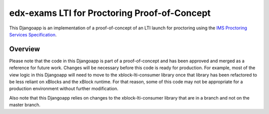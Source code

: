 edx-exams LTI for Proctoring Proof-of-Concept
=============================================

This Djangoapp is an implementation of a proof-of-concept of an LTI launch for proctoring using the `IMS Proctoring
Services Specification`_.

.. _IMS Proctoring Services Specification: http://www.imsglobal.org/spec/proctoring/v1p0

Overview
--------

Please note that the code in this Djangoapp is part of a proof-of-concept and has been approved and merged as a
reference for future work. Changes will be necessary before this code is ready for production. For example, most of
the view logic in this Djangoapp will need to move to the xblock-lti-consumer library once that library has been
refactored to be less reliant on xBlocks and the xBlock runtime. For that reason, some of this code may not be
appropriate for a production environment without further modification.

Also note that this Djangoapp relies on changes to the xblock-lti-consumer library that are in a branch and not on the
master branch.
